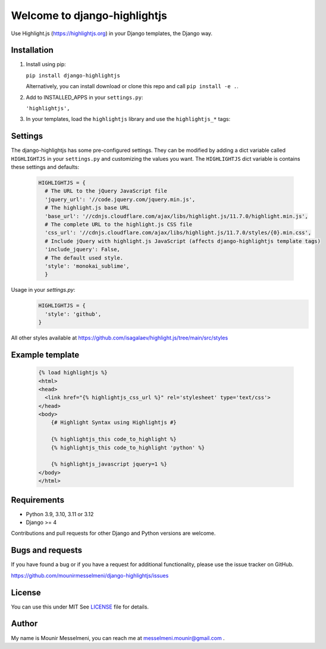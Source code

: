 =============================
Welcome to django-highlightjs
=============================

.. image:: https://github.com/mounirmesselmeni/django-highlightjs/actions/workflows/workflow.yml/badge.svg
  :target: https://github.com/mounirmesselmeni/django-highlightjs/actions?query=branch%3Amain++

.. image:: https://coveralls.io/repos/MounirMesselmeni/django-highlightjs/badge.png?branch=main
  :target: https://coveralls.io/r/MounirMesselmeni/django-highlightjs?branch=main


.. image:: https://img.shields.io/pypi/v/django-highlightjs.svg
    :target: https://pypi.python.org/pypi/django-highlightjs/
    :alt: Latest Version


Use Highlight.js (https://highlightjs.org) in your Django templates, the Django way.


Installation
------------

1. Install using pip:

   ``pip install django-highlightjs``

   Alternatively, you can install download or clone this repo and call ``pip install -e .``.

2. Add to INSTALLED_APPS in your ``settings.py``:

   ``'highlightjs',``

3. In your templates, load the ``highlightjs`` library and use the ``highlightjs_*`` tags:

Settings
--------

The django-highlightjs has some pre-configured settings.
They can be modified by adding a dict variable called ``HIGHLIGHTJS`` in your ``settings.py`` and customizing the values you want.
The ``HIGHLIGHTJS`` dict variable is contains these settings and defaults:

   .. code:: Python

    HIGHLIGHTJS = {
      # The URL to the jQuery JavaScript file
      'jquery_url': '//code.jquery.com/jquery.min.js',
      # The highlight.js base URL
      'base_url': '//cdnjs.cloudflare.com/ajax/libs/highlight.js/11.7.0/highlight.min.js',
      # The complete URL to the highlight.js CSS file
      'css_url': '//cdnjs.cloudflare.com/ajax/libs/highlight.js/11.7.0/styles/{0}.min.css',
      # Include jQuery with highlight.js JavaScript (affects django-highlightjs template tags)
      'include_jquery': False,
      # The default used style.
      'style': 'monokai_sublime',
      }


Usage in your `settings.py`:
   .. code:: Python

    HIGHLIGHTJS = {
      'style': 'github',
    }

All other styles available at https://github.com/isagalaev/highlight.js/tree/main/src/styles


Example template
----------------

   .. code:: Django

    {% load highlightjs %}
    <html>
    <head>
      <link href="{% highlightjs_css_url %}" rel='stylesheet' type='text/css'>
    </head>
    <body>
        {# Highlight Syntax using Highlightjs #}

        {% highlightjs_this code_to_highlight %}
        {% highlightjs_this code_to_highlight 'python' %}

        {% highlightjs_javascript jquery=1 %}
    </body>
    </html>


Requirements
------------

- Python 3.9, 3.10, 3.11 or 3.12
- Django >= 4

Contributions and pull requests for other Django and Python versions are welcome.


Bugs and requests
-----------------

If you have found a bug or if you have a request for additional functionality, please use the issue tracker on GitHub.

https://github.com/mounirmesselmeni/django-highlightjs/issues


License
-------

You can use this under MIT See `LICENSE
<LICENSE>`_ file for details.


Author
------

My name is Mounir Messelmeni, you can reach me at messelmeni.mounir@gmail.com .
